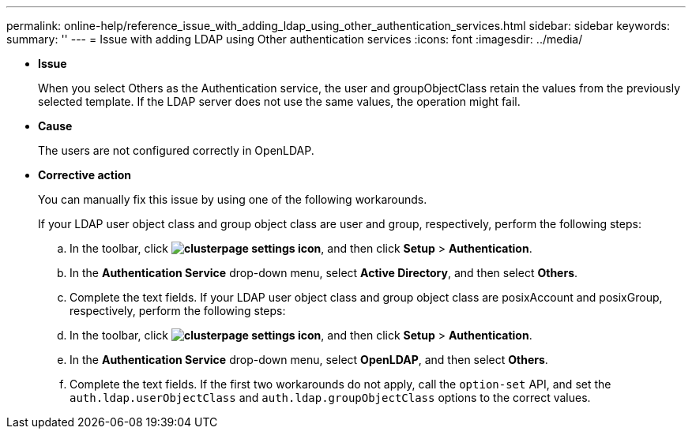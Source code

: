 ---
permalink: online-help/reference_issue_with_adding_ldap_using_other_authentication_services.html
sidebar: sidebar
keywords: 
summary: ''
---
= Issue with adding LDAP using Other authentication services
:icons: font
:imagesdir: ../media/

* *Issue*
+
When you select Others as the Authentication service, the user and groupObjectClass retain the values from the previously selected template. If the LDAP server does not use the same values, the operation might fail.

* *Cause*
+
The users are not configured correctly in OpenLDAP.

* *Corrective action*
+
You can manually fix this issue by using one of the following workarounds.
+
If your LDAP user object class and group object class are user and group, respectively, perform the following steps:

 .. In the toolbar, click *image:../media/clusterpage_settings_icon.gif[]*, and then click *Setup* > *Authentication*.
 .. In the *Authentication Service* drop-down menu, select *Active Directory*, and then select *Others*.
 .. Complete the text fields.
If your LDAP user object class and group object class are posixAccount and posixGroup, respectively, perform the following steps:
 .. In the toolbar, click *image:../media/clusterpage_settings_icon.gif[]*, and then click *Setup* > *Authentication*.
 .. In the *Authentication Service* drop-down menu, select *OpenLDAP*, and then select *Others*.
 .. Complete the text fields.
If the first two workarounds do not apply, call the `option-set` API, and set the `auth.ldap.userObjectClass` and `auth.ldap.groupObjectClass` options to the correct values.
